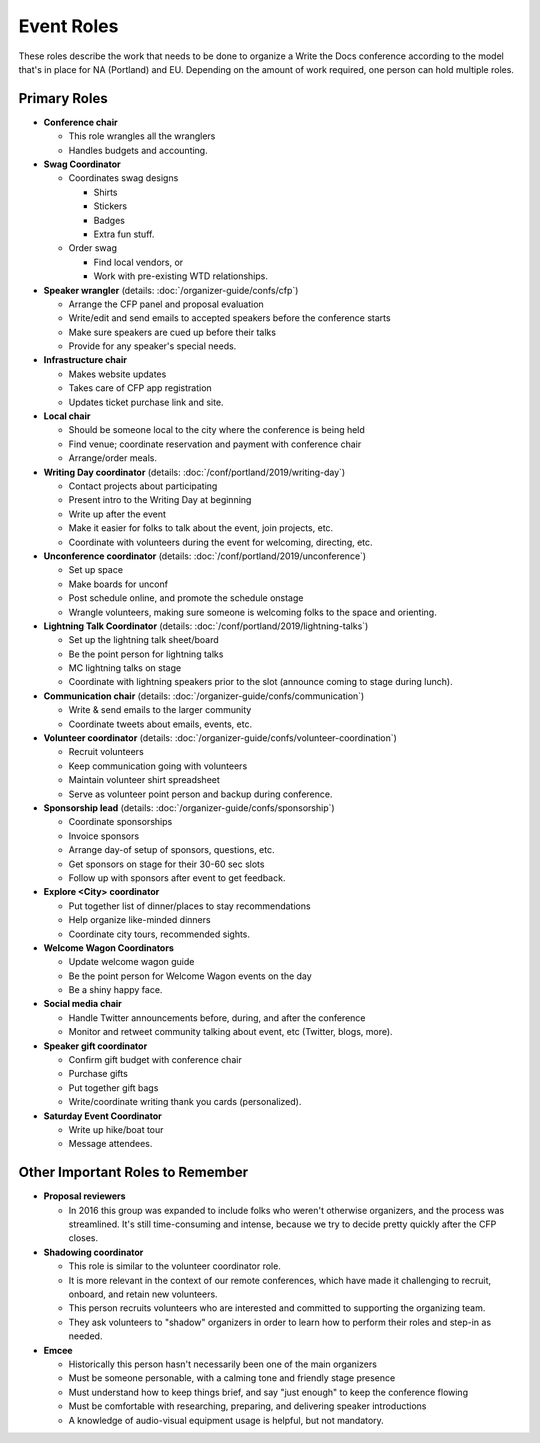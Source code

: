 .. conf_event-roles:

Event Roles
===========

These roles describe the work that needs to be done to organize a Write the Docs conference according 
to the model that's in place for NA (Portland) and EU. Depending on the amount of work required, one person
can hold multiple roles.

Primary Roles
-------------

* **Conference chair**

  * This role wrangles all the wranglers
  * Handles budgets and accounting.
  
* **Swag Coordinator**

  * Coordinates swag designs

    * Shirts
    * Stickers
    * Badges
    * Extra fun stuff.

  * Order swag

    * Find local vendors, or 
    * Work with pre-existing WTD relationships.

* **Speaker wrangler** (details: :doc:`/organizer-guide/confs/cfp`) 

  * Arrange the CFP panel and proposal evaluation
  * Write/edit and send emails to accepted speakers before the conference starts
  * Make sure speakers are cued up before their talks
  * Provide for any speaker's special needs.

* **Infrastructure chair**

  * Makes website updates
  * Takes care of CFP app registration
  * Updates ticket purchase link and site.

* **Local chair**

  * Should be someone local to the city where the conference is being held
  * Find venue; coordinate reservation and payment with conference chair
  * Arrange/order meals.

* **Writing Day coordinator** (details: :doc:`/conf/portland/2019/writing-day`)

  * Contact projects about participating
  * Present intro to the Writing Day at beginning
  * Write up after the event
  * Make it easier for folks to talk about the event, join projects, etc.
  * Coordinate with volunteers during the event for welcoming, directing, etc.

* **Unconference coordinator** (details: :doc:`/conf/portland/2019/unconference`)

  * Set up space
  * Make boards for unconf
  * Post schedule online, and promote the schedule onstage
  * Wrangle volunteers, making sure someone is welcoming folks to the space and orienting.

* **Lightning Talk Coordinator** (details: :doc:`/conf/portland/2019/lightning-talks`)

  * Set up the lightning talk sheet/board
  * Be the point person for lightning talks
  * MC lightning talks on stage
  * Coordinate with lightning speakers prior to the slot (announce coming to stage during lunch).
  
* **Communication chair** (details: :doc:`/organizer-guide/confs/communication`) 

  * Write & send emails to the larger community 
  * Coordinate tweets about emails, events, etc.
        
* **Volunteer coordinator** (details: :doc:`/organizer-guide/confs/volunteer-coordination`)

  * Recruit volunteers
  * Keep communication going with volunteers 
  * Maintain volunteer shirt spreadsheet
  * Serve as volunteer point person and backup during conference.

* **Sponsorship lead** (details: :doc:`/organizer-guide/confs/sponsorship`)

  * Coordinate sponsorships
  * Invoice sponsors
  * Arrange day-of setup of sponsors, questions, etc.
  * Get sponsors on stage for their 30-60 sec slots
  * Follow up with sponsors after event to get feedback.

* **Explore <City> coordinator**

  * Put together list of dinner/places to stay recommendations
  * Help organize like-minded dinners
  * Coordinate city tours, recommended sights.

* **Welcome Wagon Coordinators**

  * Update welcome wagon guide
  * Be the point person for Welcome Wagon events on the day
  * Be a shiny happy face.

  
* **Social media chair**

  * Handle Twitter announcements before, during, and after the conference
  * Monitor and retweet community talking about event, etc (Twitter, blogs, more).
  
* **Speaker gift coordinator**

  * Confirm gift budget with conference chair
  * Purchase gifts
  * Put together gift bags
  * Write/coordinate writing thank you cards (personalized).

* **Saturday Event Coordinator**

  * Write up hike/boat tour
  * Message attendees.
    
Other Important Roles to Remember
---------------------------------

* **Proposal reviewers** 

  * In 2016 this group was expanded to include folks who weren't otherwise organizers, 
    and the process was streamlined. It's still time-consuming and intense, 
    because we try to decide pretty quickly after the CFP closes.

* **Shadowing coordinator**

  * This role is similar to the volunteer coordinator role.
  * It is more relevant in the context of our remote conferences, which have made it challenging to recruit,
    onboard, and retain new volunteers.
  * This person recruits volunteers who are interested and committed to supporting the organizing team.
  * They ask volunteers to "shadow" organizers in order to learn how to perform their roles and step-in as needed.

* **Emcee** 

  * Historically this person hasn't necessarily been one of the main organizers 
  * Must be someone personable, with a calming tone and friendly stage presence 
  * Must understand how to keep things brief, and say "just enough" to keep the conference flowing
  * Must be comfortable with researching, preparing, and delivering speaker introductions
  * A knowledge of audio-visual equipment usage is helpful, but not mandatory. 


